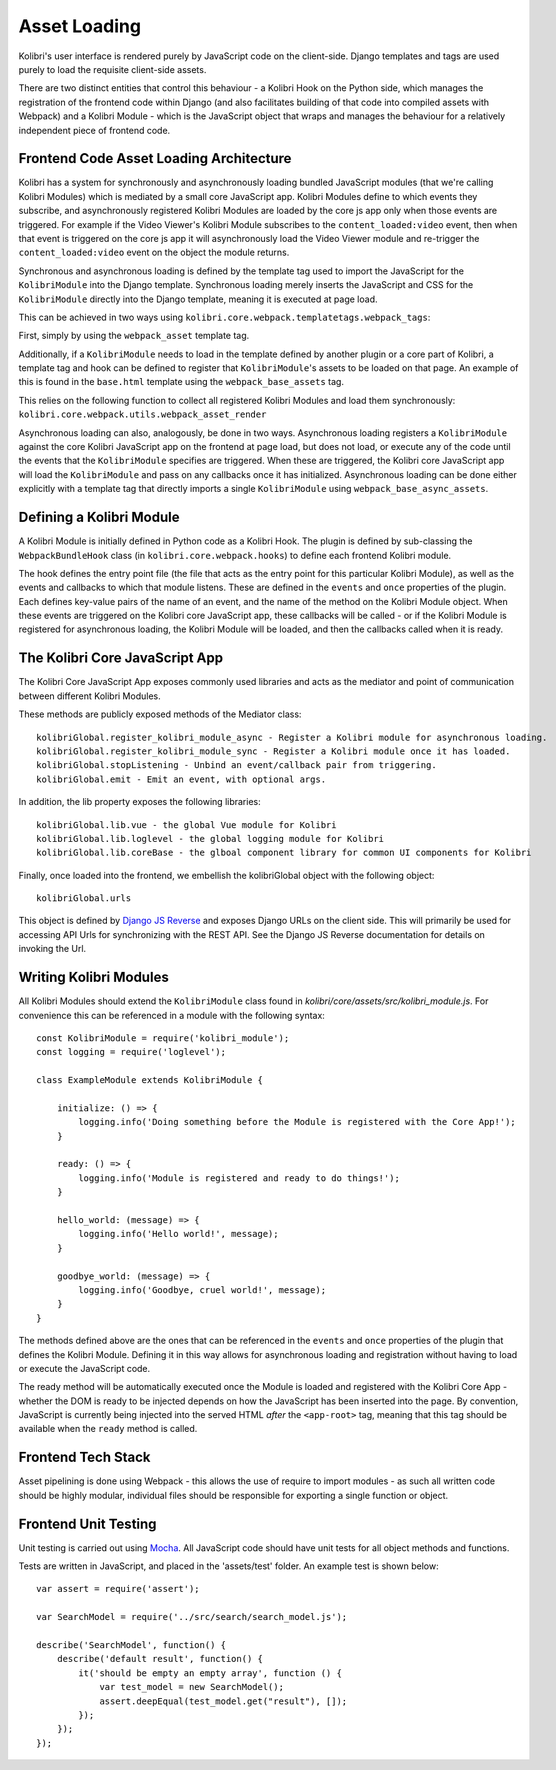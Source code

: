 Asset Loading
=============

Kolibri's user interface is rendered purely by JavaScript code on the client-side. Django templates and tags are used purely to load the requisite client-side assets.

There are two distinct entities that control this behaviour - a Kolibri Hook on the Python side, which manages the registration of the frontend code within Django (and also facilitates building of that code into compiled assets with Webpack) and a Kolibri Module - which is the JavaScript object that wraps and manages the behaviour for a relatively independent piece of frontend code.


Frontend Code Asset Loading Architecture
----------------------------------------

Kolibri has a system for synchronously and asynchronously loading bundled JavaScript modules (that we're calling Kolibri Modules) which is mediated by a small core JavaScript app. Kolibri Modules define to which events they subscribe, and asynchronously registered Kolibri Modules are loaded by the core js app only when those events are triggered. For example if the Video Viewer's Kolibri Module subscribes to the ``content_loaded:video`` event, then when that event is triggered on the core js app it will asynchronously load the Video Viewer module and re-trigger the ``content_loaded:video`` event on the object the module returns.

Synchronous and asynchronous loading is defined by the template tag used to import the JavaScript for the ``KolibriModule`` into the Django template. Synchronous loading merely inserts the JavaScript and CSS for the ``KolibriModule`` directly into the Django template, meaning it is executed at page load.

This can be achieved in two ways using ``kolibri.core.webpack.templatetags.webpack_tags``:

First, simply by using the ``webpack_asset`` template tag.

Additionally, if a ``KolibriModule`` needs to load in the template defined by another plugin or a core part of Kolibri, a template tag and hook can be defined to register that ``KolibriModule``'s assets to be loaded on that page. An example of this is found in the ``base.html`` template using the ``webpack_base_assets`` tag.

This relies on the following function to collect all registered Kolibri Modules and load them synchronously: ``kolibri.core.webpack.utils.webpack_asset_render``

Asynchronous loading can also, analogously, be done in two ways. Asynchronous loading registers a ``KolibriModule`` against the core Kolibri JavaScript app on the frontend at page load, but does not load, or execute any of the code until the events that the ``KolibriModule`` specifies are triggered. When these are triggered, the Kolibri core JavaScript app will load the ``KolibriModule`` and pass on any callbacks once it has initialized. Asynchronous loading can be done either explicitly with a template tag that directly imports a single ``KolibriModule`` using ``webpack_base_async_assets``.



Defining a Kolibri Module
-------------------------

A Kolibri Module is initially defined in Python code as a Kolibri Hook. The plugin is defined by sub-classing the ``WebpackBundleHook`` class (in ``kolibri.core.webpack.hooks``) to define each frontend Kolibri module.

The hook defines the entry point file (the file that acts as the entry point for this particular Kolibri Module), as well as the events and callbacks to which that module listens. These are defined in the ``events`` and ``once`` properties of the plugin. Each defines key-value pairs of the name of an event, and the name of the method on the Kolibri Module object. When these events are triggered on the Kolibri core JavaScript app, these callbacks will be called - or if the Kolibri Module is registered for asynchronous loading, the Kolibri Module will be loaded, and then the callbacks called when it is ready.


The Kolibri Core JavaScript App
-------------------------------

The Kolibri Core JavaScript App exposes commonly used libraries and acts as the mediator and point of communication
between different Kolibri Modules.

These methods are publicly exposed methods of the Mediator class::

  kolibriGlobal.register_kolibri_module_async - Register a Kolibri module for asynchronous loading.
  kolibriGlobal.register_kolibri_module_sync - Register a Kolibri module once it has loaded.
  kolibriGlobal.stopListening - Unbind an event/callback pair from triggering.
  kolibriGlobal.emit - Emit an event, with optional args.

In addition, the lib property exposes the following libraries::

  kolibriGlobal.lib.vue - the global Vue module for Kolibri
  kolibriGlobal.lib.loglevel - the global logging module for Kolibri
  kolibriGlobal.lib.coreBase - the glboal component library for common UI components for Kolibri

Finally, once loaded into the frontend, we embellish the kolibriGlobal object with the following object::

  kolibriGlobal.urls

This object is defined by `Django JS Reverse <https://github.com/ierror/django-js-reverse>`_ and exposes Django URLs
on the client side. This will primarily be used for accessing API Urls for synchronizing with the REST API. See the
Django JS Reverse documentation for details on invoking the Url.


Writing Kolibri Modules
-----------------------

All Kolibri Modules should extend the ``KolibriModule`` class found in `kolibri/core/assets/src/kolibri_module.js`. For convenience this can be referenced in a module with the following syntax::

    const KolibriModule = require('kolibri_module');
    const logging = require('loglevel');

    class ExampleModule extends KolibriModule {

        initialize: () => {
            logging.info('Doing something before the Module is registered with the Core App!');
        }

        ready: () => {
            logging.info('Module is registered and ready to do things!');
        }

        hello_world: (message) => {
            logging.info('Hello world!', message);
        }

        goodbye_world: (message) => {
            logging.info('Goodbye, cruel world!', message);
        }
    }

The methods defined above are the ones that can be referenced in the ``events`` and ``once`` properties of the plugin that defines the Kolibri Module. Defining it in this way allows for asynchronous loading and registration without having to load or execute the JavaScript code.

The ready method will be automatically executed once the Module is loaded and registered with the Kolibri Core App - whether the DOM is ready to be injected depends on how the JavaScript has been inserted into the page. By convention, JavaScript is currently being injected into the served HTML *after* the ``<app-root>`` tag, meaning that this tag should be available when the ``ready`` method is called.


Frontend Tech Stack
-------------------

Asset pipelining is done using Webpack - this allows the use of require to import modules - as such all written code should be highly modular, individual files should be responsible for exporting a single function or object.


Frontend Unit Testing
---------------------

Unit testing is carried out using `Mocha <https://mochajs.org/>`_. All JavaScript code should have unit tests for all
object methods and functions.

Tests are written in JavaScript, and placed in the 'assets/test' folder. An example test is shown below::

    var assert = require('assert');

    var SearchModel = require('../src/search/search_model.js');

    describe('SearchModel', function() {
        describe('default result', function() {
            it('should be empty an empty array', function () {
                var test_model = new SearchModel();
                assert.deepEqual(test_model.get("result"), []);
            });
        });
    });
